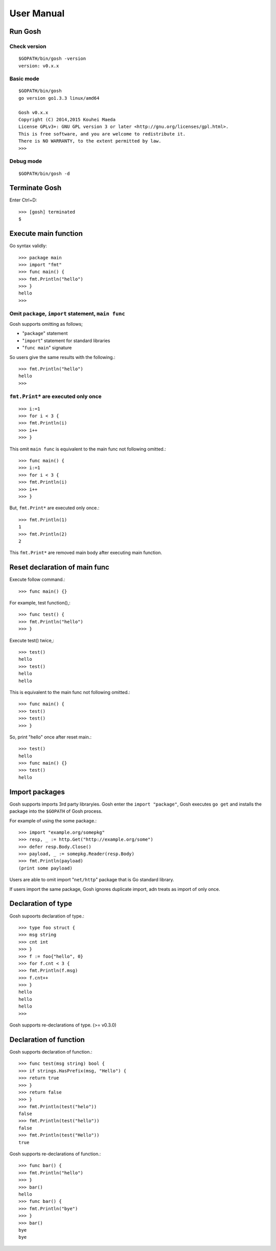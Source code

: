 =============
 User Manual
=============

Run Gosh
========

Check version
---------------
::

   $GOPATH/bin/gosh -version
   version: v0.x.x

Basic mode
----------
::

   $GOPATH/bin/gosh
   go version go1.3.3 linux/amd64
   
   Gosh v0.x.x
   Copyright (C) 2014,2015 Kouhei Maeda
   License GPLv3+: GNU GPL version 3 or later <http://gnu.org/licenses/gpl.html>.
   This is free software, and you are welcome to redistribute it.
   There is NO WARRANTY, to the extent permitted by law.
   >>> 

Debug mode
----------
::

   $GOPATH/bin/gosh -d

Terminate Gosh
==============

Enter Ctrl+D::

  >>> [gosh] terminated
  $

Execute main function
=====================

Go syntax validly::

  >>> package main
  >>> import "fmt"
  >>> func main() {
  >>> fmt.Println("hello")
  >>> }
  hello
  >>>

Omit ``package``, ``import`` statement, ``main func``
-----------------------------------------------------

Gosh supports omitting as follows;

* "``package``" statement
* "``import``" statement for standard libraries
* "``func main``" signature

So users give the same results with the following.::

  >>> fmt.Println("hello")
  hello
  >>>

``fmt.Print*`` are executed only once
-------------------------------------
::

   >>> i:=1
   >>> for i < 3 {
   >>> fmt.Println(i)
   >>> i++
   >>> }

This omit ``main func`` is equivalent to the main func not following omitted.::

  >>> func main() {
  >>> i:=1
  >>> for i < 3 {
  >>> fmt.Println(i)
  >>> i++
  >>> }

But, ``fmt.Print*`` are executed only once.::

  >>> fmt.Println(1)
  1
  >>> fmt.Println(2)
  2

This ``fmt.Print*`` are removed main body after executing main function.


Reset declaration of main func
==============================

Execute follow command.::

  >>> func main() {}

For example, test function(),::

  >>> func test() {
  >>> fmt.Println("hello")
  >>> }

Execute test() twice,::

  >>> test()
  hello
  >>> test()
  hello
  hello

This is equivalent to the main func not following omitted.::

  >>> func main() {
  >>> test()
  >>> test()
  >>> }

So, print "hello" once after reset main.::

  >>> test()
  hello
  >>> func main() {}
  >>> test()
  hello

Import packages
===============

Gosh supports imports 3rd party libraryies. Gosh enter the ``import "package"``, Gosh executes ``go get`` and installs the package into the ``$GOPATH`` of Gosh process.

For example of using the some package.::

  >>> import "example.org/somepkg"
  >>> resp, _ := http.Get("http://example.org/some")
  >>> defer resp.Body.Close()
  >>> payload, _ := somepkg.Reader(resp.Body)
  >>> fmt.Println(payload)
  (print some payload)

Users are able to omit import "``net/http``" package that is Go standard library.

If users import the same package, Gosh ignores duplicate import, adn treats as import of only once.

Declaration of type
===================

Gosh supoorts declaration of type.::

  >>> type foo struct {
  >>> msg string
  >>> cnt int
  >>> }
  >>> f := foo{"hello", 0}
  >>> for f.cnt < 3 {
  >>> fmt.Println(f.msg)
  >>> f.cnt++
  >>> }
  hello
  hello
  hello
  >>>

Gosh supports re-declarations of type. (>= v0.3.0)

Declaration of function
=======================

Gosh supports declaration of function.::

  >>> func test(msg string) bool {
  >>> if strings.HasPrefix(msg, "Hello") {
  >>> return true
  >>> }
  >>> return false
  >>> }
  >>> fmt.Println(test("helo"))
  false
  >>> fmt.Println(test("hello"))
  false
  >>> fmt.Println(test("Hello"))
  true

Gosh supports re-declarations of function.::

  >>> func bar() {
  >>> fmt.Println("hello")
  >>> }
  >>> bar()
  hello
  >>> func bar() {
  >>> fmt.Println("bye")
  >>> }
  >>> bar()
  bye
  bye
